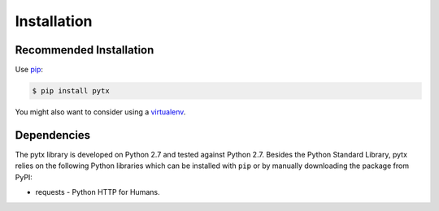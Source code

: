 .. _installation:

Installation
============

Recommended Installation
------------------------

Use pip_:

.. code-block:: bash

    $ pip install pytx

You might also want to consider using a virtualenv_.

.. _pip: http://pip.readthedocs.org/
.. _virtualenv: http://virtualenv.readthedocs.org/


Dependencies
------------

The pytx library is developed on Python 2.7 and tested against Python 2.7.
Besides the Python Standard Library, pytx relies on the following Python
libraries which can be installed with ``pip`` or by manually downloading the
package from PyPI:

* requests - Python HTTP for Humans.

